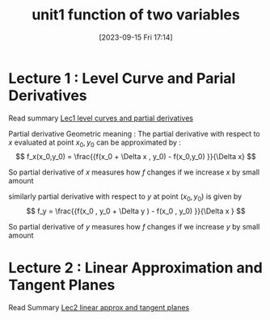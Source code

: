 #+title:      unit1 function of two variables 
#+date:       [2023-09-15 Fri 17:14]
#+filetags:   :differentiation:mit1802:
#+identifier: 20230915T171424

* Lecture 1 : Level Curve and Parial Derivatives
Read summary [[denote:20230914T223615][Lec1 level curves and partial derivatives]] 

Partial derivative Geometric meaning :
The partial derivative with respect to \( x \) evaluated at point
\(x_0 ,y_0 \) can be approximated by :
\[
f_x(x_0,y_0) = \frac{{f(x_0 + \Delta x , y_0) - f(x_0,y_0) }}{\Delta x}
\]

So partial derivative of \( x \) measures how \( f \) changes  if we
increase \( x \) by small amount 

similarly partial derivative with respect to \( y \) at point \(
(x_0,y_0) \) is given by
\[
f_y = \frac{{f(x_0 , y_0 + \Delta y ) - f(x_0 , y_0) }}{\Delta x } 
\]

So partial derivative of \( y \) measures how \( f \) changes if we
increase \( y \) by small amount 

* Lecture 2 : Linear Approximation and Tangent Planes
Read Summary [[denote:20230915T163508][Lec2 linear approx and tangent planes]]

\begin{equation}
\label{eq:1}
\frac{{ \int_{-\infty}^{a} + \sum_{i}^{i + 1 } }}{\int_{-\infty}^{\infty}} 
\end{equation}
